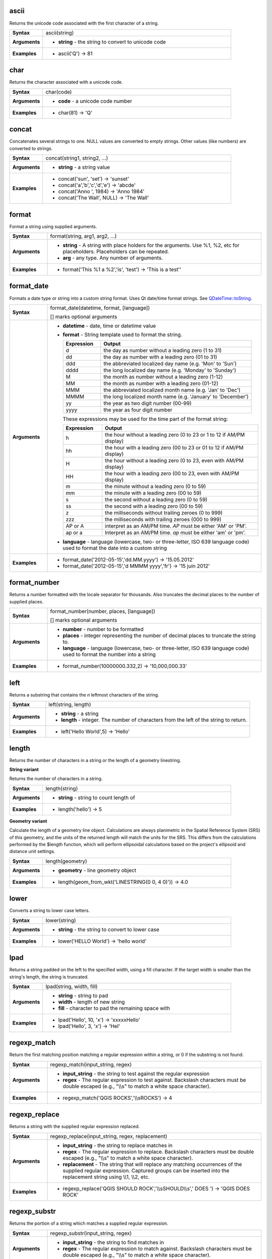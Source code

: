 .. ascii_section

.. _expression_function_String_ascii:

ascii
.....

Returns the unicode code associated with the first character of a string.

.. list-table::
   :widths: 15 85
   :stub-columns: 1

   * - Syntax
     - ascii(string)
   * - Arguments
     - * **string** - the string to convert to unicode code

   * - Examples
     - * ascii('Q') → 81


.. end_ascii_section

.. char_section

.. _expression_function_String_char:

char
....

Returns the character associated with a unicode code.

.. list-table::
   :widths: 15 85
   :stub-columns: 1

   * - Syntax
     - char(code)
   * - Arguments
     - * **code** - a unicode code number

   * - Examples
     - * char(81) → 'Q'


.. end_char_section

.. concat_section

.. _expression_function_String_concat:

concat
......

Concatenates several strings to one. NULL values are converted to empty strings. Other values (like numbers) are converted to strings.

.. list-table::
   :widths: 15 85
   :stub-columns: 1

   * - Syntax
     - concat(string1, string2, ...)
   * - Arguments
     - * **string** - a string value

   * - Examples
     - * concat('sun', 'set') → 'sunset'

       * concat('a','b','c','d','e') → 'abcde'

       * concat('Anno ', 1984) → 'Anno 1984'

       * concat('The Wall', NULL) → 'The Wall'


.. end_concat_section

.. format_section

.. _expression_function_String_format:

format
......

Format a string using supplied arguments.

.. list-table::
   :widths: 15 85
   :stub-columns: 1

   * - Syntax
     - format(string, arg1, arg2, ...)
   * - Arguments
     - * **string** - A string with place holders for the arguments. Use %1, %2, etc for placeholders. Placeholders can be repeated.
       * **arg** - any type. Any number of arguments.

   * - Examples
     - * format('This %1 a %2','is', 'test') → 'This is a test''


.. end_format_section

.. format_date_section

.. _expression_function_String_format_date:

format_date
...........

Formats a date type or string into a custom string format. Uses Qt date/time format strings. See `QDateTime::toString <https://doc.qt.io/qt-5/qdatetime.html#toString>`_.

.. list-table::
   :widths: 15 85
   :stub-columns: 1

   * - Syntax
     - format_date(datetime, format, [language])

       [] marks optional arguments
   * - Arguments
     - * **datetime** - date, time or datetime value
       * **format** - String template used to format the string. 

         .. csv-table::
            :header-rows: 1
            :widths: 20, 80

            "Expression", "Output"
            "d", "the day as number without a leading zero (1 to 31)"
            "dd", "the day as number with a leading zero (01 to 31)"
            "ddd", "the abbreviated localized day name (e.g. 'Mon' to 'Sun')"
            "dddd", "the long localized day name (e.g. 'Monday' to 'Sunday')"
            "M", "the month as number without a leading zero (1-12)"
            "MM", "the month as number with a leading zero (01-12)"
            "MMM", "the abbreviated localized month name (e.g. 'Jan' to 'Dec')"
            "MMMM", "the long localized month name (e.g. 'January' to 'December')"
            "yy", "the year as two digit number (00-99)"
            "yyyy", "the year as four digit number"


         These expressions may be used for the time part of the format string:


         .. csv-table::
            :header-rows: 1
            :widths: 20, 80

            "Expression", "Output"
            "h", "the hour without a leading zero (0 to 23 or 1 to 12 if AM/PM display)"
            "hh", "the hour with a leading zero (00 to 23 or 01 to 12 if AM/PM display)"
            "H", "the hour without a leading zero (0 to 23, even with AM/PM display)"
            "HH", "the hour with a leading zero (00 to 23, even with AM/PM display)"
            "m", "the minute without a leading zero (0 to 59)"
            "mm", "the minute with a leading zero (00 to 59)"
            "s", "the second without a leading zero (0 to 59)"
            "ss", "the second with a leading zero (00 to 59)"
            "z", "the milliseconds without trailing zeroes (0 to 999)"
            "zzz", "the milliseconds with trailing zeroes (000 to 999)"
            "AP or A", "interpret as an AM/PM time. *AP* must be either 'AM' or 'PM'."
            "ap or a", "Interpret as an AM/PM time. *ap* must be either 'am' or 'pm'."

       * **language** - language (lowercase, two- or three-letter, ISO 639 language code) used to format the date into a custom string

   * - Examples
     - * format_date('2012-05-15','dd.MM.yyyy') → '15.05.2012'

       * format_date('2012-05-15','d MMMM yyyy','fr') → '15 juin 2012'


.. end_format_date_section

.. format_number_section

.. _expression_function_String_format_number:

format_number
.............

Returns a number formatted with the locale separator for thousands. Also truncates the decimal places to the number of supplied places.

.. list-table::
   :widths: 15 85
   :stub-columns: 1

   * - Syntax
     - format_number(number, places, [language])

       [] marks optional arguments
   * - Arguments
     - * **number** - number to be formatted
       * **places** - integer representing the number of decimal places to truncate the string to.
       * **language** - language (lowercase, two- or three-letter, ISO 639 language code) used to format the number into a string

   * - Examples
     - * format_number(10000000.332,2) → '10,000,000.33'


.. end_format_number_section

.. left_section

.. _expression_function_String_left:

left
....

Returns a substring that contains the *n* leftmost characters of the string.

.. list-table::
   :widths: 15 85
   :stub-columns: 1

   * - Syntax
     - left(string, length)
   * - Arguments
     - * **string** - a string
       * **length** - integer. The number of characters from the left of the string to return.

   * - Examples
     - * left('Hello World',5) → 'Hello'


.. end_left_section

.. length_section

.. _expression_function_String_length:

length
......

Returns the number of characters in a string or the length of a geometry linestring.

**String variant**

Returns the number of characters in a string.

.. list-table::
   :widths: 15 85
   :stub-columns: 1

   * - Syntax
     - length(string)
   * - Arguments
     - * **string** - string to count length of

   * - Examples
     - * length('hello') → 5


**Geometry variant**

Calculate the length of a geometry line object. Calculations are always planimetric in the Spatial Reference System (SRS) of this geometry, and the units of the returned length will match the units for the SRS. This differs from the calculations performed by the $length function, which will perform ellipsoidal calculations based on the project's ellipsoid and distance unit settings.

.. list-table::
   :widths: 15 85
   :stub-columns: 1

   * - Syntax
     - length(geometry)
   * - Arguments
     - * **geometry** - line geometry object

   * - Examples
     - * length(geom_from_wkt('LINESTRING(0 0, 4 0)')) → 4.0


.. end_length_section

.. lower_section

.. _expression_function_String_lower:

lower
.....

Converts a string to lower case letters.

.. list-table::
   :widths: 15 85
   :stub-columns: 1

   * - Syntax
     - lower(string)
   * - Arguments
     - * **string** - the string to convert to lower case

   * - Examples
     - * lower('HELLO World') → 'hello world'


.. end_lower_section

.. lpad_section

.. _expression_function_String_lpad:

lpad
....

Returns a string padded on the left to the specified width, using a fill character. If the target width is smaller than the string's length, the string is truncated.

.. list-table::
   :widths: 15 85
   :stub-columns: 1

   * - Syntax
     - lpad(string, width, fill)
   * - Arguments
     - * **string** - string to pad
       * **width** - length of new string
       * **fill** - character to pad the remaining space with

   * - Examples
     - * lpad('Hello', 10, 'x') → 'xxxxxHello'

       * lpad('Hello', 3, 'x') → 'Hel'


.. end_lpad_section

.. regexp_match_section

.. _expression_function_String_regexp_match:

regexp_match
............

Return the first matching position matching a regular expression within a string, or 0 if the substring is not found.

.. list-table::
   :widths: 15 85
   :stub-columns: 1

   * - Syntax
     - regexp_match(input_string, regex)
   * - Arguments
     - * **input_string** - the string to test against the regular expression
       * **regex** - The regular expression to test against. Backslash characters must be double escaped (e.g., "\\\\s" to match a white space character).

   * - Examples
     - * regexp_match('QGIS ROCKS','\\\\sROCKS') → 4


.. end_regexp_match_section

.. regexp_replace_section

.. _expression_function_String_regexp_replace:

regexp_replace
..............

Returns a string with the supplied regular expression replaced.

.. list-table::
   :widths: 15 85
   :stub-columns: 1

   * - Syntax
     - regexp_replace(input_string, regex, replacement)
   * - Arguments
     - * **input_string** - the string to replace matches in
       * **regex** - The regular expression to replace. Backslash characters must be double escaped (e.g., "\\\\s" to match a white space character).
       * **replacement** - The string that will replace any matching occurrences of the supplied regular expression. Captured groups can be inserted into the replacement string using \\\\1, \\\\2, etc.

   * - Examples
     - * regexp_replace('QGIS SHOULD ROCK','\\\\sSHOULD\\\\s',' DOES ') → 'QGIS DOES ROCK'


.. end_regexp_replace_section

.. regexp_substr_section

.. _expression_function_String_regexp_substr:

regexp_substr
.............

Returns the portion of a string which matches a supplied regular expression.

.. list-table::
   :widths: 15 85
   :stub-columns: 1

   * - Syntax
     - regexp_substr(input_string, regex)
   * - Arguments
     - * **input_string** - the string to find matches in
       * **regex** - The regular expression to match against. Backslash characters must be double escaped (e.g., "\\\\s" to match a white space character).

   * - Examples
     - * regexp_substr('abc123','(\\\\d+)') → '123'


.. end_regexp_substr_section

.. replace_section

.. _expression_function_String_replace:

replace
.......

Returns a string with the supplied string, array, or map of strings replaced.

**String & array variant**

Returns a string with the supplied string or array of strings replaced by a string or an array of strings.

.. list-table::
   :widths: 15 85
   :stub-columns: 1

   * - Syntax
     - replace(string, before, after)
   * - Arguments
     - * **string** - the input string
       * **before** - the string or array of strings to replace
       * **after** - the string or array of strings to use as a replacement

   * - Examples
     - * replace('QGIS SHOULD ROCK','SHOULD','DOES') → 'QGIS DOES ROCK'

       * replace('QGIS ABC',array('A','B','C'),array('X','Y','Z')) → 'QGIS XYZ'

       * replace('QGIS',array('Q','S'),'') → 'GI'


**Map variant**

Returns a string with the supplied map keys replaced by paired values.

.. list-table::
   :widths: 15 85
   :stub-columns: 1

   * - Syntax
     - replace(string, map)
   * - Arguments
     - * **string** - the input string
       * **map** - the map containing keys and values

   * - Examples
     - * replace('APP SHOULD ROCK',map('APP','QGIS','SHOULD','DOES')) → 'QGIS DOES ROCK'


.. end_replace_section

.. right_section

.. _expression_function_String_right:

right
.....

Returns a substring that contains the *n* rightmost characters of the string.

.. list-table::
   :widths: 15 85
   :stub-columns: 1

   * - Syntax
     - right(string, length)
   * - Arguments
     - * **string** - a string
       * **length** - integer. The number of characters from the right of the string to return.

   * - Examples
     - * right('Hello World',5) → 'World'


.. end_right_section

.. rpad_section

.. _expression_function_String_rpad:

rpad
....

Returns a string padded on the right to the specified width, using a fill character. If the target width is smaller than the string's length, the string is truncated.

.. list-table::
   :widths: 15 85
   :stub-columns: 1

   * - Syntax
     - rpad(string, width, fill)
   * - Arguments
     - * **string** - string to pad
       * **width** - length of new string
       * **fill** - character to pad the remaining space with

   * - Examples
     - * rpad('Hello', 10, 'x') → 'Helloxxxxx'

       * rpad('Hello', 3, 'x') → 'Hel'


.. end_rpad_section

.. strpos_section

.. _expression_function_String_strpos:

strpos
......

Return the first matching position of a substring within another string, or 0 if the substring is not found.

.. list-table::
   :widths: 15 85
   :stub-columns: 1

   * - Syntax
     - strpos(haystack, needle)
   * - Arguments
     - * **haystack** - string that is to be searched
       * **needle** - string to search for

   * - Examples
     - * strpos('HELLO WORLD','WORLD') → 7

       * strpos('HELLO WORLD','GOODBYE') → 0


.. end_strpos_section

.. substr_section

.. _expression_function_String_substr:

substr
......

Returns a part of a string.

.. list-table::
   :widths: 15 85
   :stub-columns: 1

   * - Syntax
     - substr(string, start, [length])

       [] marks optional arguments
   * - Arguments
     - * **string** - the full input string
       * **start** - integer representing start position to extract beginning with 1; if start is negative, the return string will begin at the end of the string minus the start value
       * **length** - integer representing length of string to extract; if length is negative, the return string will omit the given length of characters from the end of the string

   * - Examples
     - * substr('HELLO WORLD',3,5) → 'LLO W'

       * substr('HELLO WORLD',6) → ' WORLD'

       * substr('HELLO WORLD',-5) → 'WORLD'

       * substr('HELLO',3,-1) → 'LL'

       * substr('HELLO WORLD',-5,2) → 'WO'

       * substr('HELLO WORLD',-5,-1) → 'WORL'


.. end_substr_section

.. title_section

.. _expression_function_String_title:

title
.....

Converts all words of a string to title case (all words lower case with leading capital letter).

.. list-table::
   :widths: 15 85
   :stub-columns: 1

   * - Syntax
     - title(string)
   * - Arguments
     - * **string** - the string to convert to title case

   * - Examples
     - * title('hello WOrld') → 'Hello World'


.. end_title_section

.. to_string_section

.. _expression_function_String_to_string:

to_string
.........

Converts a number to string.

.. list-table::
   :widths: 15 85
   :stub-columns: 1

   * - Syntax
     - to_string(number)
   * - Arguments
     - * **number** - Integer or real value. The number to convert to string.

   * - Examples
     - * to_string(123) → '123'


.. end_to_string_section

.. trim_section

.. _expression_function_String_trim:

trim
....

Removes all leading and trailing whitespace (spaces, tabs, etc) from a string.

.. list-table::
   :widths: 15 85
   :stub-columns: 1

   * - Syntax
     - trim(string)
   * - Arguments
     - * **string** - string to trim

   * - Examples
     - * trim('   hello world    ') → 'hello world'


.. end_trim_section

.. upper_section

.. _expression_function_String_upper:

upper
.....

Converts a string to upper case letters.

.. list-table::
   :widths: 15 85
   :stub-columns: 1

   * - Syntax
     - upper(string)
   * - Arguments
     - * **string** - the string to convert to upper case

   * - Examples
     - * upper('hello WOrld') → 'HELLO WORLD'


.. end_upper_section

.. wordwrap_section

.. _expression_function_String_wordwrap:

wordwrap
........

Returns a string wrapped to a maximum/minimum number of characters.

.. list-table::
   :widths: 15 85
   :stub-columns: 1

   * - Syntax
     - wordwrap(string, wrap_length, [delimiter_string])

       [] marks optional arguments
   * - Arguments
     - * **string** - the string to be wrapped
       * **wrap_length** - an integer. If wrap_length is positive the number represents the ideal maximum number of characters to wrap; if negative, the number represents the minimum number of characters to wrap.
       * **delimiter_string** - Optional delimiter string to wrap to a new line.

   * - Examples
     - * wordwrap('UNIVERSITY OF QGIS',13) → 'UNIVERSITY OF<br>QGIS'

       * wordwrap('UNIVERSITY OF QGIS',-3) → 'UNIVERSITY<br>OF QGIS'


.. end_wordwrap_section

